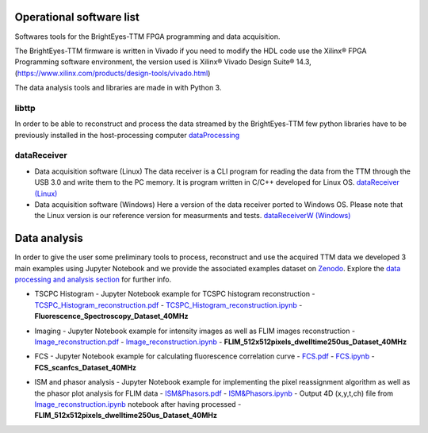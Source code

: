 Operational software list
=========================

Softwares tools for the BrightEyes-TTM FPGA programming and data acquisition.

The BrightEyes-TTM firmware is written in Vivado if you need to modify the HDL code use the Xilinx® FPGA Programming software environment, the version used is Xilinx® Vivado Design Suite® 14.3, (https://www.xilinx.com/products/design-tools/vivado.html)

The data analysis tools and libraries are made in with Python 3.


libttp
------

In order to be able to reconstruct and process the data streamed by the BrightEyes-TTM few python libraries have to be previously installed in the host-processing computer
`dataProcessing <dataProcessing>`_



dataReceiver
------------


* Data acquisition software (Linux)
  The data receiver is a CLI program for reading the data from the TTM through the USB 3.0 and write them to the PC memory. It is program written in C/C++ developed for Linux OS.
  `dataReceiver (Linux) <dataReceiver/linux>`_


* Data acquisition software (Windows)
  Here a version of the data receiver ported to Windows OS. Please note that the Linux version is our reference version for measurments and tests.
  `dataReceiverW (Windows) <dataReceiver/windows>`_


Data analysis
=============


In order to give the user some preliminary tools to process, reconstruct and use the acquired TTM data we developed 3 main examples using Jupyter Notebook and we provide the associated examples dataset on `Zenodo <https://doi.org/10.5281/zenodo.4912656>`_. Explore the `data processing and analysis section <dataProcessing>`_ for further info.


* TSCPC Histogram
  - Jupyter Notebook example for TCSPC histogram reconstruction
  - `TCSPC_Histogram_reconstruction.pdf <dataProcessing/pynotebook/PDF/TCSPC_Histogram_reconstruction.pdf>`_
  - `TCSPC_Histogram_reconstruction.ipynb <dataProcessing/pynotebook/TCSPC_Histogram_reconstruction.ipynb>`_
  - **Fluorescence_Spectroscopy_Dataset_40MHz** 

  .. image:: https://zenodo.org/badge/DOI/10.5281/zenodo.4912656.svg
    :target: https://doi.org/10.5281/zenodo.4912656
    :alt: DOI

* Imaging
  - Jupyter Notebook example for intensity images as well as FLIM images reconstruction
  - `Image_reconstruction.pdf <dataProcessing/pynotebook/PDF/Image_reconstruction.pdf>`_
  - `Image_reconstruction.ipynb <dataProcessing/pynotebook/Image_reconstruction.ipynb>`_
  - **FLIM_512x512pixels_dwelltime250us_Dataset_40MHz** 

  .. image:: https://zenodo.org/badge/DOI/10.5281/zenodo.4912656.svg
     :target: https://doi.org/10.5281/zenodo.4912656
     :alt: DOI

* FCS
  - Jupyter Notebook example for calculating fluorescence correlation curve
  - `FCS.pdf <dataProcessing/pynotebook/PDF/FCS.pdf>`_
  - `FCS.ipynb <dataProcessing/pynotebook/FCS.ipynb>`_
  - **FCS_scanfcs_Dataset_40MHz**  

  .. image:: https://zenodo.org/badge/DOI/10.5281/zenodo.4912656.svg
     :target: https://doi.org/10.5281/zenodo.4912656
     :alt: DOI

* ISM and phasor analysis
  - Jupyter Notebook example for implementing the pixel reassignment algorithm as well as the phasor plot analysis for FLIM data
  - `ISM&Phasors.pdf <dataProcessing/pynotebook/PDF/ISM_Decay_Reconstruction_BrightEyes-TTM_v1_opensource.pdf>`_
  - `ISM&Phasors.ipynb <dataProcessing/pynotebook/ISM_Decay_Reconstruction_BrightEyes-TTM_v1_opensource.ipynb>`_
  - Output 4D (x,y,t,ch) file from  `Image_reconstruction.ipynb <dataProcessing/pynotebook/Image_reconstruction.ipynb>`_ notebook after having processed   - **FLIM_512x512pixels_dwelltime250us_Dataset_40MHz** 

  .. image:: https://zenodo.org/badge/DOI/10.5281/zenodo.4912656.svg
     :target: https://doi.org/10.5281/zenodo.4912656
     :alt: DOI
     

